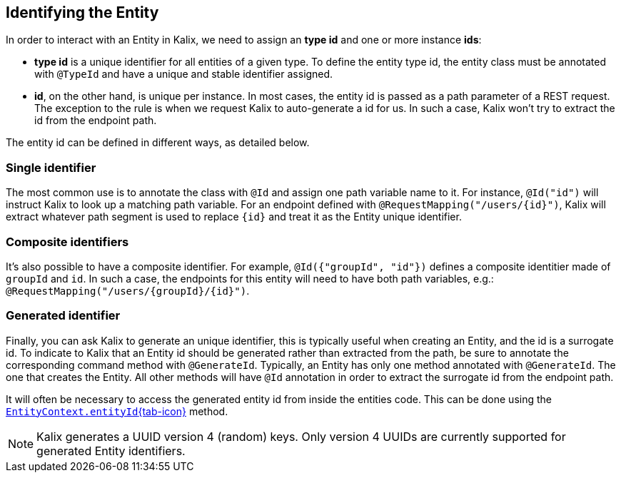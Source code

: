 
== Identifying the Entity

In order to interact with an Entity in Kalix, we need to assign an *type id* and one or more instance *ids*:

* *type id* is a unique identifier for all entities of a given type. To define the entity type id, the entity class must be annotated with `@TypeId` and have a unique and stable identifier assigned.
* *id*, on the other hand, is unique per instance. In most cases, the entity id is passed as a path parameter of a REST request. The exception to the rule is when we request Kalix to auto-generate a id for us. In such a case, Kalix won't try to extract the id from the endpoint path.

The entity id can be defined in different ways, as detailed below.

=== Single identifier

The most common use is to annotate the class with `@Id` and assign one path variable name to it.
For instance, `@Id("id")` will instruct Kalix to look up a matching path variable. For an endpoint defined with `@RequestMapping("/users/\{id}")`, Kalix will extract whatever path segment is used to replace `\{id}` and treat it as the Entity unique identifier.

=== Composite identifiers

It's also possible to have a composite identifier. For example, `@Id({"groupId", "id"})` defines a composite identitier made of `groupId` and `id`. In such a case, the endpoints for this entity will need to have both path variables, e.g.:  `@RequestMapping("/users/\{groupId}/\{id}")`.

=== Generated identifier

Finally, you can ask Kalix to generate an unique identifier, this is typically useful when creating an Entity, and the id is a surrogate id. To indicate to Kalix that an Entity id should be generated rather than extracted from the path, be sure to annotate the corresponding command method with `@GenerateId`. Typically, an Entity has only one method annotated with `@GenerateId`. The one that creates the Entity. All other methods will have `@Id` annotation in order to extract the surrogate id from the endpoint path.

It will often be necessary to access the generated entity id from inside the entities code. This can be done using the link:{attachmentsdir}/api/kalix/javasdk/EntityContext.html#entityId()[`EntityContext.entityId`{tab-icon},window="new"] method.

NOTE: Kalix generates a UUID version 4 (random) keys. Only version 4 UUIDs are currently supported for generated Entity identifiers.